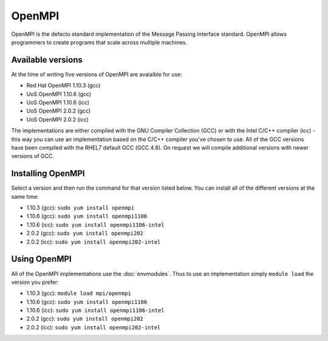 OpenMPI
=======

OpenMPI is the defacto standard implementation of the Message Passing Interface
standard. OpenMPI allows programmers to create programs that scale across 
multiple machines.

Available versions
------------------

At the time of writing five versions of OpenMPI are avaialble for use:

* Red Hat OpenMPI 1.10.3 (gcc)
* UoS OpenMPI 1.10.6 (gcc)
* UoS OpenMPI 1.10.6 (icc)
* UoS OpenMPI 2.0.2 (gcc)
* UoS OpenMPI 2.0.2 (icc)

The implementations are either compiled with the GNU Compiler Collection (GCC)
or with the Intel C/C++ compiler (icc) - this way you can use an implementation
based on the C/C++ compiler you've chosen to use. All of the GCC versions have
been compiled with the RHEL7 default GCC (GCC 4.8). On request we will compile
additional versions with newer versions of GCC.

Installing OpenMPI
------------------

Select a version and then run the command for that version listed below. You
can install all of the different versions at the same time:

* 1.10.3 (gcc): ``sudo yum install openmpi``
* 1.10.6 (gcc): ``sudo yum install openmpi1106``
* 1.10.6 (icc): ``sudo yum install openmpi1106-intel``
* 2.0.2 (gcc): ``sudo yum install openmpi202``
* 2.0.2 (icc): ``sudo yum install openmpi202-intel``

Using OpenMPI
-------------

All of the OpenMPI implementations use the :doc:`envmodules`. Thus to use
an implementation simply ``module load`` the version you prefer:

* 1.10.3 (gcc): ``module load mpi/openmpi``
* 1.10.6 (gcc): ``sudo yum install openmpi1106``
* 1.10.6 (icc): ``sudo yum install openmpi1106-intel``
* 2.0.2 (gcc): ``sudo yum install openmpi202``
* 2.0.2 (icc): ``sudo yum install openmpi202-intel``

